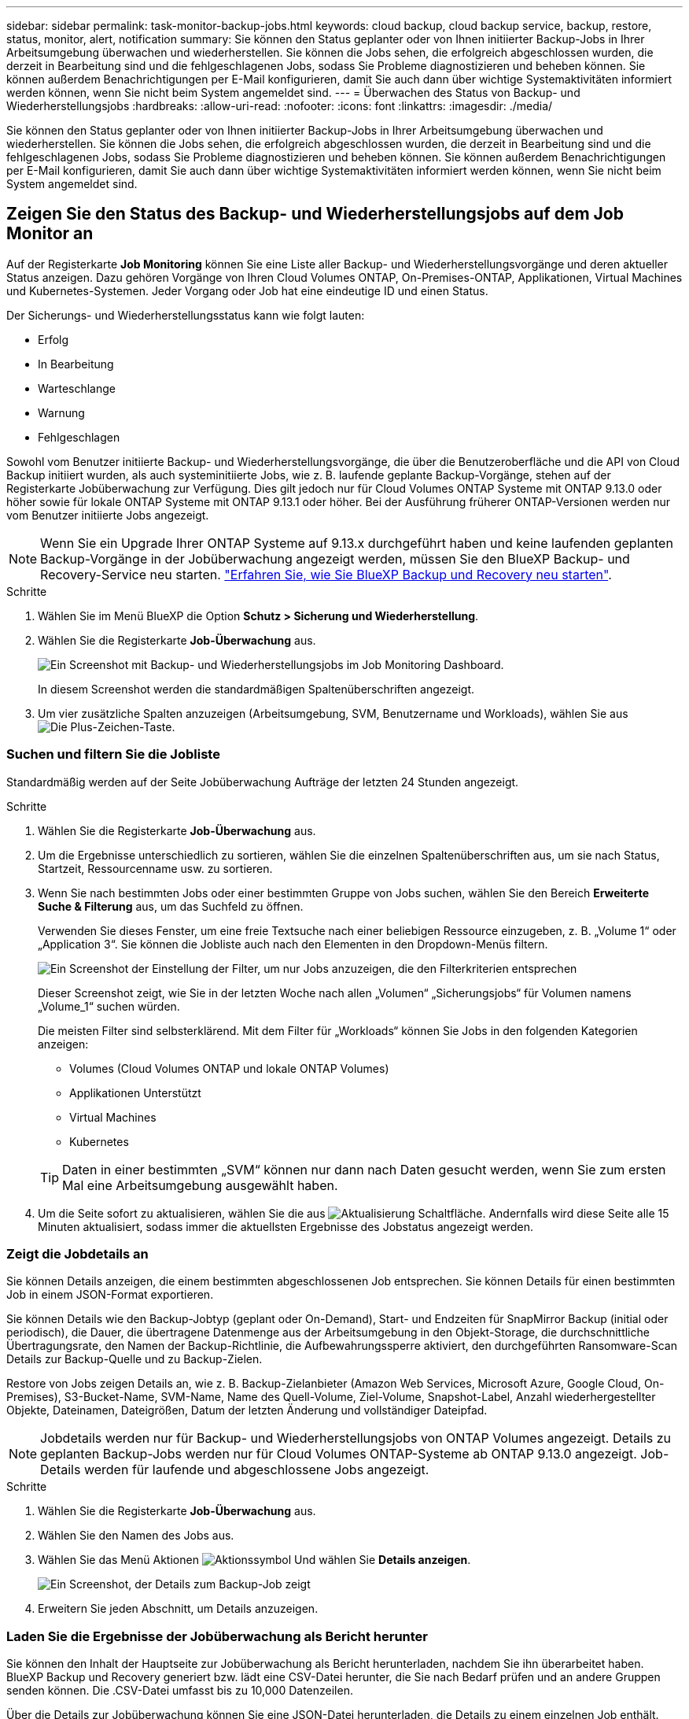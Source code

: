 ---
sidebar: sidebar 
permalink: task-monitor-backup-jobs.html 
keywords: cloud backup, cloud backup service, backup, restore, status, monitor, alert, notification 
summary: Sie können den Status geplanter oder von Ihnen initiierter Backup-Jobs in Ihrer Arbeitsumgebung überwachen und wiederherstellen. Sie können die Jobs sehen, die erfolgreich abgeschlossen wurden, die derzeit in Bearbeitung sind und die fehlgeschlagenen Jobs, sodass Sie Probleme diagnostizieren und beheben können. Sie können außerdem Benachrichtigungen per E-Mail konfigurieren, damit Sie auch dann über wichtige Systemaktivitäten informiert werden können, wenn Sie nicht beim System angemeldet sind. 
---
= Überwachen des Status von Backup- und Wiederherstellungsjobs
:hardbreaks:
:allow-uri-read: 
:nofooter: 
:icons: font
:linkattrs: 
:imagesdir: ./media/


[role="lead"]
Sie können den Status geplanter oder von Ihnen initiierter Backup-Jobs in Ihrer Arbeitsumgebung überwachen und wiederherstellen. Sie können die Jobs sehen, die erfolgreich abgeschlossen wurden, die derzeit in Bearbeitung sind und die fehlgeschlagenen Jobs, sodass Sie Probleme diagnostizieren und beheben können. Sie können außerdem Benachrichtigungen per E-Mail konfigurieren, damit Sie auch dann über wichtige Systemaktivitäten informiert werden können, wenn Sie nicht beim System angemeldet sind.



== Zeigen Sie den Status des Backup- und Wiederherstellungsjobs auf dem Job Monitor an

Auf der Registerkarte *Job Monitoring* können Sie eine Liste aller Backup- und Wiederherstellungsvorgänge und deren aktueller Status anzeigen. Dazu gehören Vorgänge von Ihren Cloud Volumes ONTAP, On-Premises-ONTAP, Applikationen, Virtual Machines und Kubernetes-Systemen. Jeder Vorgang oder Job hat eine eindeutige ID und einen Status.

Der Sicherungs- und Wiederherstellungsstatus kann wie folgt lauten:

* Erfolg
* In Bearbeitung
* Warteschlange
* Warnung
* Fehlgeschlagen


Sowohl vom Benutzer initiierte Backup- und Wiederherstellungsvorgänge, die über die Benutzeroberfläche und die API von Cloud Backup initiiert wurden, als auch systeminitiierte Jobs, wie z. B. laufende geplante Backup-Vorgänge, stehen auf der Registerkarte Jobüberwachung zur Verfügung. Dies gilt jedoch nur für Cloud Volumes ONTAP Systeme mit ONTAP 9.13.0 oder höher sowie für lokale ONTAP Systeme mit ONTAP 9.13.1 oder höher. Bei der Ausführung früherer ONTAP-Versionen werden nur vom Benutzer initiierte Jobs angezeigt.


NOTE: Wenn Sie ein Upgrade Ihrer ONTAP Systeme auf 9.13.x durchgeführt haben und keine laufenden geplanten Backup-Vorgänge in der Jobüberwachung angezeigt werden, müssen Sie den BlueXP Backup- und Recovery-Service neu starten. link:reference-restart-backup.html["Erfahren Sie, wie Sie BlueXP Backup und Recovery neu starten"].

.Schritte
. Wählen Sie im Menü BlueXP die Option *Schutz > Sicherung und Wiederherstellung*.
. Wählen Sie die Registerkarte *Job-Überwachung* aus.
+
image:screenshot_backup_job_monitor.png["Ein Screenshot mit Backup- und Wiederherstellungsjobs im Job Monitoring Dashboard."]

+
In diesem Screenshot werden die standardmäßigen Spaltenüberschriften angezeigt.

. Um vier zusätzliche Spalten anzuzeigen (Arbeitsumgebung, SVM, Benutzername und Workloads), wählen Sie aus image:button_plus_sign_round.png["Die Plus-Zeichen-Taste"].




=== Suchen und filtern Sie die Jobliste

Standardmäßig werden auf der Seite Jobüberwachung Aufträge der letzten 24 Stunden angezeigt.

.Schritte
. Wählen Sie die Registerkarte *Job-Überwachung* aus.
. Um die Ergebnisse unterschiedlich zu sortieren, wählen Sie die einzelnen Spaltenüberschriften aus, um sie nach Status, Startzeit, Ressourcenname usw. zu sortieren.
. Wenn Sie nach bestimmten Jobs oder einer bestimmten Gruppe von Jobs suchen, wählen Sie den Bereich *Erweiterte Suche & Filterung* aus, um das Suchfeld zu öffnen.
+
Verwenden Sie dieses Fenster, um eine freie Textsuche nach einer beliebigen Ressource einzugeben, z. B. „Volume 1“ oder „Application 3“. Sie können die Jobliste auch nach den Elementen in den Dropdown-Menüs filtern.

+
image:screenshot_backup_job_monitor_filters.png["Ein Screenshot der Einstellung der Filter, um nur Jobs anzuzeigen, die den Filterkriterien entsprechen"]

+
Dieser Screenshot zeigt, wie Sie in der letzten Woche nach allen „Volumen“ „Sicherungsjobs“ für Volumen namens „Volume_1“ suchen würden.

+
Die meisten Filter sind selbsterklärend. Mit dem Filter für „Workloads“ können Sie Jobs in den folgenden Kategorien anzeigen:

+
** Volumes (Cloud Volumes ONTAP und lokale ONTAP Volumes)
** Applikationen Unterstützt
** Virtual Machines
** Kubernetes


+

TIP: Daten in einer bestimmten „SVM“ können nur dann nach Daten gesucht werden, wenn Sie zum ersten Mal eine Arbeitsumgebung ausgewählt haben.

. Um die Seite sofort zu aktualisieren, wählen Sie die aus image:button_refresh.png["Aktualisierung"] Schaltfläche. Andernfalls wird diese Seite alle 15 Minuten aktualisiert, sodass immer die aktuellsten Ergebnisse des Jobstatus angezeigt werden.




=== Zeigt die Jobdetails an

Sie können Details anzeigen, die einem bestimmten abgeschlossenen Job entsprechen. Sie können Details für einen bestimmten Job in einem JSON-Format exportieren.

Sie können Details wie den Backup-Jobtyp (geplant oder On-Demand), Start- und Endzeiten für SnapMirror Backup (initial oder periodisch), die Dauer, die übertragene Datenmenge aus der Arbeitsumgebung in den Objekt-Storage, die durchschnittliche Übertragungsrate, den Namen der Backup-Richtlinie, die Aufbewahrungssperre aktiviert, den durchgeführten Ransomware-Scan Details zur Backup-Quelle und zu Backup-Zielen.

Restore von Jobs zeigen Details an, wie z. B. Backup-Zielanbieter (Amazon Web Services, Microsoft Azure, Google Cloud, On-Premises), S3-Bucket-Name, SVM-Name, Name des Quell-Volume, Ziel-Volume, Snapshot-Label, Anzahl wiederhergestellter Objekte, Dateinamen, Dateigrößen, Datum der letzten Änderung und vollständiger Dateipfad.


NOTE: Jobdetails werden nur für Backup- und Wiederherstellungsjobs von ONTAP Volumes angezeigt. Details zu geplanten Backup-Jobs werden nur für Cloud Volumes ONTAP-Systeme ab ONTAP 9.13.0 angezeigt. Job-Details werden für laufende und abgeschlossene Jobs angezeigt.

.Schritte
. Wählen Sie die Registerkarte *Job-Überwachung* aus.
. Wählen Sie den Namen des Jobs aus.
. Wählen Sie das Menü Aktionen image:icon-action.png["Aktionssymbol"] Und wählen Sie *Details anzeigen*.
+
image:screenshot_backup_job_monitor_details2.png["Ein Screenshot, der Details zum Backup-Job zeigt"]

. Erweitern Sie jeden Abschnitt, um Details anzuzeigen.




=== Laden Sie die Ergebnisse der Jobüberwachung als Bericht herunter

Sie können den Inhalt der Hauptseite zur Jobüberwachung als Bericht herunterladen, nachdem Sie ihn überarbeitet haben. BlueXP Backup und Recovery generiert bzw. lädt eine CSV-Datei herunter, die Sie nach Bedarf prüfen und an andere Gruppen senden können. Die .CSV-Datei umfasst bis zu 10,000 Datenzeilen.

Über die Details zur Jobüberwachung können Sie eine JSON-Datei herunterladen, die Details zu einem einzelnen Job enthält.

.Schritte
. Wählen Sie die Registerkarte *Job-Überwachung* aus.
. Um eine CSV-Datei für alle Jobs herunterzuladen, wählen Sie die aus image:button_download.png["Download"] Und suchen Sie die Datei in Ihrem Download-Verzeichnis.
. Um eine JSON-Datei für einen einzelnen Job herunterzuladen, wählen Sie das Menü Aktionen image:icon-action.png["Aktionssymbol"] Wählen Sie für den Job *JSON-Datei herunterladen*, und suchen Sie die Datei in Ihrem Download-Verzeichnis.




== Prüfen Sie Warnmeldungen bei Backup und Restore im BlueXP Notification Center

Das BlueXP Notification Center verfolgt den Fortschritt der von Ihnen initiierten Backup- und Restore-Jobs, sodass Sie überprüfen können, ob der Vorgang erfolgreich war oder nicht.

Neben der Anzeige der Alarme in der BlueXP Benachrichtigungsliste können Sie BlueXP so konfigurieren, dass Benachrichtigungen per E-Mail als Warnmeldungen gesendet werden, sodass Sie über wichtige Systemaktivitäten informiert werden können, selbst wenn Sie nicht beim System angemeldet sind. https://docs.netapp.com/us-en/cloud-manager-setup-admin/task-monitor-cm-operations.html["Erfahren Sie mehr über das Notification Center und das Senden von Warn-E-Mails für Backup- und Wiederherstellungsaufträge"^].

Die folgenden Ereignisse lösen E-Mail-Warnungen aus:

[cols="3a,1d"]
|===
| Ereignis | Schweregrad 


 a| 
Ad-hoc-Volume-Backup fehlgeschlagen
| Fehler 


 a| 
Backup-Aktivierung in der Arbeitsumgebung fehlgeschlagen
| Kritisch 


 a| 
Wiederherstellungsvorgang fehlgeschlagen
| Kritisch 


 a| 
Potenzieller Ransomware-Angriff auf Ihrem System erkannt
| Kritisch 


 a| 
Wiederherstellen des Jobs abgeschlossen, jedoch mit Warnungen
| Warnung 


 a| 
Geplanter Job fehlgeschlagen
| Fehler 
|===

NOTE: Ab Cloud Volumes ONTAP 9.13.0 werden alle Warnmeldungen angezeigt. Bei Systemen mit Cloud Volumes ONTAP 9.13.0 und On-Premises-ONTAP wird nur die Warnmeldung zur abgeschlossenen Wiederherstellung des Jobs mit Warnungen angezeigt.

BlueXP Account-Administratoren erhalten standardmäßig E-Mails für alle Warnmeldungen „kritisch“ und „Empfehlungen“. Alle anderen Benutzer und Empfänger sind standardmäßig so konfiguriert, dass sie keine Benachrichtigungs-E-Mails erhalten. E-Mails können an alle BlueXP Benutzer, die Teil Ihres NetApp Cloud Kontos sind, oder an andere Empfänger gesendet werden, die Backup- und Wiederherstellungsaktivitäten kennen müssen.

Um die BlueXP E-Mail-Benachrichtigungen zu Backup und Recovery zu erhalten, müssen Sie die Schweregrade für die Benachrichtigung „kritisch“, „Warnung“ und „Fehler“ auswählen.

https://docs.netapp.com/us-en/cloud-manager-setup-admin/task-monitor-cm-operations.html["Erfahren Sie mehr über das Notification Center und das Senden von Warn-E-Mails für Backup- und Wiederherstellungsaufträge"^].

.Schritte
. Wählen Sie die Registerkarte *Job-Überwachung* aus.
. Benachrichtigungen anzeigen, indem Sie die Option (image:icon_bell.png["Benachrichtigungsglocke"]) In der BlueXP-Menüleiste.
. Überprüfen Sie die Benachrichtigung.

